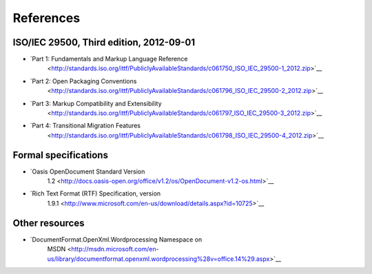 .. _references:

References
==========

ISO/IEC 29500, Third edition, 2012-09-01
---------------------

-  `Part 1: Fundamentals and Markup Language Reference
    <http://standards.iso.org/ittf/PubliclyAvailableStandards/c061750_ISO_IEC_29500-1_2012.zip>`__
-  `Part 2: Open Packaging Conventions
    <http://standards.iso.org/ittf/PubliclyAvailableStandards/c061796_ISO_IEC_29500-2_2012.zip>`__
-  `Part 3: Markup Compatibility and Extensibility
    <http://standards.iso.org/ittf/PubliclyAvailableStandards/c061797_ISO_IEC_29500-3_2012.zip>`__
-  `Part 4: Transitional Migration Features
    <http://standards.iso.org/ittf/PubliclyAvailableStandards/c061798_ISO_IEC_29500-4_2012.zip>`__

Formal specifications
---------------------

-  `Oasis OpenDocument Standard Version
    1.2 <http://docs.oasis-open.org/office/v1.2/os/OpenDocument-v1.2-os.html>`__
-  `Rich Text Format (RTF) Specification, version
    1.9.1 <http://www.microsoft.com/en-us/download/details.aspx?id=10725>`__

Other resources
---------------

-  `DocumentFormat.OpenXml.Wordprocessing Namespace on
    MSDN <http://msdn.microsoft.com/en-us/library/documentformat.openxml.wordprocessing%28v=office.14%29.aspx>`__
